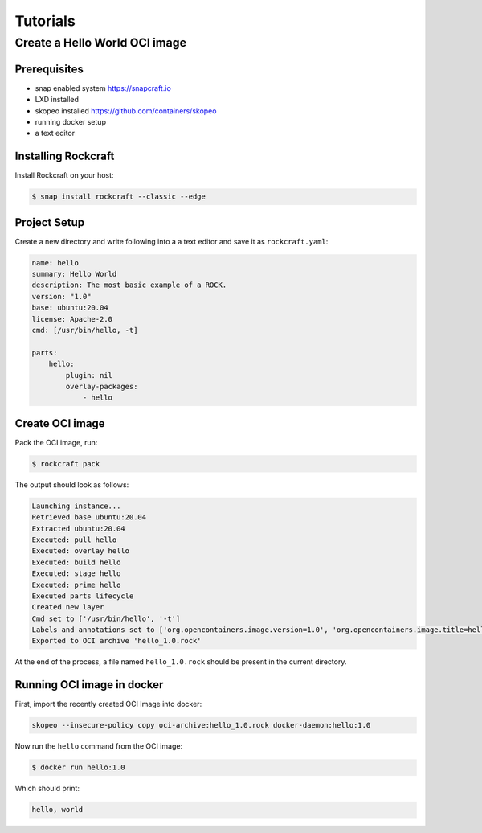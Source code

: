 *********
Tutorials
*********

Create a Hello World OCI image
==============================

Prerequisites
-------------

- snap enabled system https://snapcraft.io
- LXD installed
- skopeo installed https://github.com/containers/skopeo
- running docker setup
- a text editor


Installing Rockcraft
--------------------

Install Rockcraft on your host:

.. code-block:: sh
		
  $ snap install rockcraft --classic --edge

Project Setup
-------------

Create a new directory and write following into a a text editor and
save it as ``rockcraft.yaml``:

.. code-block:: yaml

  name: hello
  summary: Hello World
  description: The most basic example of a ROCK.
  version: "1.0"
  base: ubuntu:20.04
  license: Apache-2.0
  cmd: [/usr/bin/hello, -t]

  parts:
      hello:
          plugin: nil
          overlay-packages:
              - hello

Create OCI image
----------------

Pack the OCI image, run:

.. code-block:: sh
		
  $ rockcraft pack


The output should look as follows:

.. code-block:: sh

  Launching instance...                                                                                                       
  Retrieved base ubuntu:20.04                                                                                                 
  Extracted ubuntu:20.04                                                                                                      
  Executed: pull hello                                                                                                        
  Executed: overlay hello                                                                                                     
  Executed: build hello                                                                                                       
  Executed: stage hello                                                                                                       
  Executed: prime hello                                                                                                       
  Executed parts lifecycle                                                                                                    
  Created new layer                                                                                                           
  Cmd set to ['/usr/bin/hello', '-t']                                                                                         
  Labels and annotations set to ['org.opencontainers.image.version=1.0', 'org.opencontainers.image.title=hello', 'org.opencontainers.image.ref.name=hello', 'org.opencontainers.image.licenses=Apache-2.0', 'org.opencontainers.image.created=2022-06-30T09:07:38.124741+00:00']                                                                                                        
  Exported to OCI archive 'hello_1.0.rock'  

At the end of the process, a file named ``hello_1.0.rock`` should be
present in the current directory.

Running OCI image in docker
---------------------------

First, import the recently created OCI Image into docker:

.. code-block:: sh

  skopeo --insecure-policy copy oci-archive:hello_1.0.rock docker-daemon:hello:1.0

Now run the ``hello`` command from the OCI image:

.. code-block:: sh

  $ docker run hello:1.0

Which should print:

.. code-block:: sh

  hello, world
